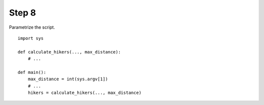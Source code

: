 Step 8
======
Parametrize the script.

::

    import sys

    def calculate_hikers(..., max_distance):
        # ...

    def main():
        max_distance = int(sys.argv[1])
        # ...
        hikers = calculate_hikers(..., max_distance)
